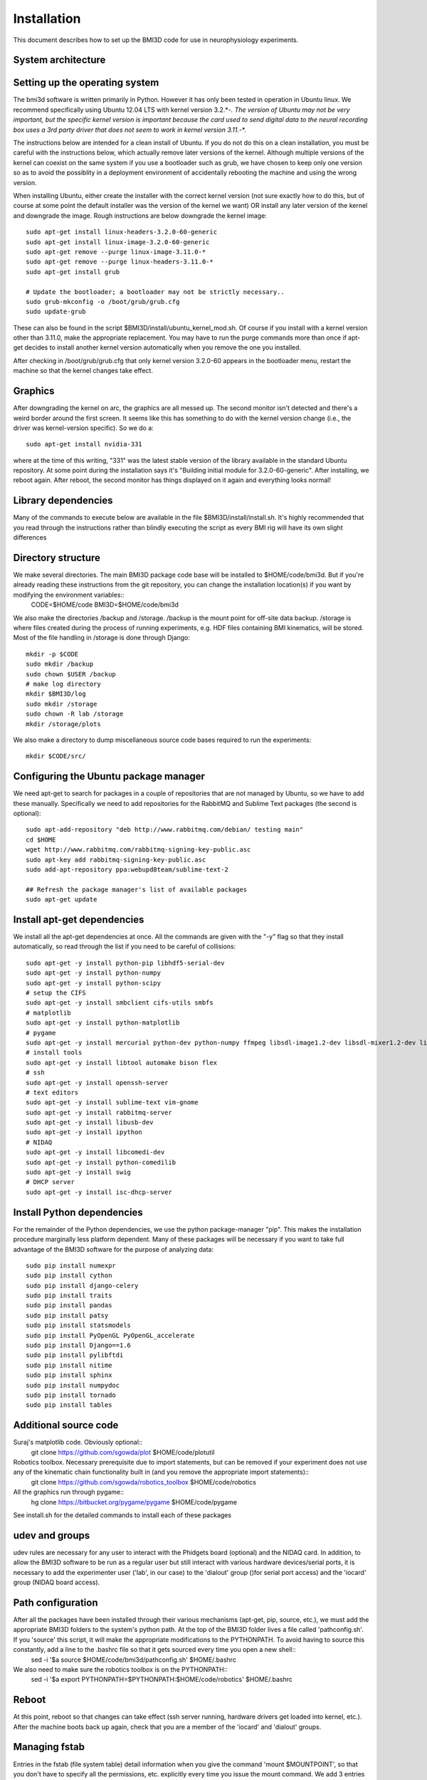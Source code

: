 Installation
============
This document describes how to set up the BMI3D code for use in
neurophysiology experiments. 

System architecture
-------------------


Setting up the operating system
------------
The bmi3d software is written primarily in Python. However it has
only been tested in operation in Ubuntu linux. We recommend specifically
using Ubuntu 12.04 LTS with kernel version 3.2.*-*. The version of
Ubuntu may not be very important, but the specific kernel version 
is important because the card used to send digital data to the neural
recording box uses a 3rd party driver that does not seem to work in 
kernel version 3.11.*-*. 

The instructions below are intended for a clean install of Ubuntu. If 
you do not do this on a clean installation, you must be careful with
the instructions below, which actually remove later versions of the kernel.
Although multiple versions of the kernel can coexist on the same system
if you use a bootloader such as grub, we have chosen to keep only
one version so as to avoid the possiblity in a deployment environment
of accidentally rebooting the machine and using the wrong version.

When installing Ubuntu, either create the installer with the correct
kernel version (not sure exactly how to do this, but of course at some
point the default installer was the version of the kernel we want) OR
install any later version of the kernel and downgrade the image. Rough 
instructions are below downgrade the kernel image::

    sudo apt-get install linux-headers-3.2.0-60-generic
    sudo apt-get install linux-image-3.2.0-60-generic
    sudo apt-get remove --purge linux-image-3.11.0-*    
    sudo apt-get remove --purge linux-headers-3.11.0-*
    sudo apt-get install grub
    
    # Update the bootloader; a bootloader may not be strictly necessary..
    sudo grub-mkconfig -o /boot/grub/grub.cfg
    sudo update-grub

These can also be found in the script $BMI3D/install/ubuntu_kernel_mod.sh.
Of course if you install with a kernel version other than 3.11.0, make
the appropriate replacement. You may have to run the purge commands more than
once if apt-get decides to install another kernel version automatically when
you remove the one you installed. 

After checking in /boot/grub/grub.cfg that only kernel version 3.2.0-60 appears
in the bootloader menu, restart the machine so that the kernel changes take
effect. 

Graphics
--------
After downgrading the kernel on arc, the graphics are all messed up. The second monitor isn't detected and there's a weird border around the first screen. It seems like this has something to do with the kernel version change (i.e., the driver was kernel-version specific). So we do a::

    sudo apt-get install nvidia-331

where at the time of this writing, "331" was the latest stable version of the library available in the standard Ubuntu repository. At some point during the installation says it's "Building initial module for 3.2.0-60-generic". After installing, we reboot again. After reboot, the second monitor has things displayed on it again and everything looks normal!

Library dependencies
--------------------
Many of the commands to execute below are available in the file $BMI3D/install/install.sh. It's highly recommended that you read through the instructions rather than blindly executing the script as every BMI rig will have its own slight differences

Directory structure
-------------------
We make several directories. The main BMI3D package code base will be installed to $HOME/code/bmi3d. But if you're already reading these instructions from the git repository, you can change the installation location(s) if you want by modifying the environment variables::
    CODE=$HOME/code
    BMI3D=$HOME/code/bmi3d

We also make the directories /backup and /storage. /backup is the mount point for off-site data backup. /storage is where files created during the process of running experiments, e.g. HDF files containing BMI kinematics, will be stored. Most of the file handling in /storage is done through Django::

    mkdir -p $CODE
    sudo mkdir /backup
    sudo chown $USER /backup
    # make log directory
    mkdir $BMI3D/log
    sudo mkdir /storage
    sudo chown -R lab /storage
    mkdir /storage/plots

We also make a directory to dump miscellaneous source code bases required to run the experiments::

    mkdir $CODE/src/

Configuring the Ubuntu package manager
--------------------------------------
We need apt-get to search for packages in a couple of repositories that are not managed by Ubuntu, so we have to add these manually. Specifically we need to add repositories for the RabbitMQ and Sublime Text packages (the second is optional)::

    sudo apt-add-repository "deb http://www.rabbitmq.com/debian/ testing main"
    cd $HOME
    wget http://www.rabbitmq.com/rabbitmq-signing-key-public.asc
    sudo apt-key add rabbitmq-signing-key-public.asc
    sudo add-apt-repository ppa:webupd8team/sublime-text-2

    ## Refresh the package manager's list of available packages
    sudo apt-get update

Install apt-get dependencies
----------------------------
We install all the apt-get dependencies at once. All the commands are given with the "-y" flag so that they install automatically, so read through the list if you need to be careful of collisions::

    sudo apt-get -y install python-pip libhdf5-serial-dev
    sudo apt-get -y install python-numpy
    sudo apt-get -y install python-scipy
    # setup the CIFS 
    sudo apt-get -y install smbclient cifs-utils smbfs
    # matplotlib
    sudo apt-get -y install python-matplotlib
    # pygame
    sudo apt-get -y install mercurial python-dev python-numpy ffmpeg libsdl-image1.2-dev libsdl-mixer1.2-dev libsdl-ttf2.0-dev libsmpeg-dev libsdl1.2-dev  libportmidi-dev libswscale-dev libavformat-dev libavcodec-dev
    # install tools
    sudo apt-get -y install libtool automake bison flex
    # ssh
    sudo apt-get -y install openssh-server
    # text editors
    sudo apt-get -y install sublime-text vim-gnome
    sudo apt-get -y install rabbitmq-server
    sudo apt-get -y install libusb-dev
    sudo apt-get -y install ipython
    # NIDAQ
    sudo apt-get -y install libcomedi-dev
    sudo apt-get -y install python-comedilib
    sudo apt-get -y install swig
    # DHCP server
    sudo apt-get -y install isc-dhcp-server


Install Python dependencies
---------------------------
For the remainder of the Python dependencies, we use the python package-manager "pip". This makes the installation procedure marginally less platform dependent. Many of these packages will be necessary if you want to take full advantage of the BMI3D software for the purpose of analyzing data::

    sudo pip install numexpr 
    sudo pip install cython 
    sudo pip install django-celery 
    sudo pip install traits 
    sudo pip install pandas 
    sudo pip install patsy 
    sudo pip install statsmodels 
    sudo pip install PyOpenGL PyOpenGL_accelerate
    sudo pip install Django==1.6 
    sudo pip install pylibftdi
    sudo pip install nitime
    sudo pip install sphinx
    sudo pip install numpydoc
    sudo pip install tornado
    sudo pip install tables

Additional source code
----------------------
Suraj's matplotlib code. Obviously optional::
    git clone https://github.com/sgowda/plot $HOME/code/plotutil

Robotics toolbox. Necessary prerequisite due to import statements, but can be removed if your experiment does not use any of the kinematic chain functionality built in (and you remove the appropriate import statements)::
    git clone https://github.com/sgowda/robotics_toolbox $HOME/code/robotics

All the graphics run through pygame::
    hg clone https://bitbucket.org/pygame/pygame $HOME/code/pygame

See install.sh for the detailed commands to install each of these packages

udev and groups
---------------
udev rules are necessary for any user to interact with the Phidgets board (optional) and the NIDAQ card. In addition, to allow the BMI3D software to be run as a regular user but still interact with various hardware devices/serial ports, it is necessary to add the experimenter user ('lab', in our case) to the 'dialout' group ()for serial port access) and the 'iocard' group (NIDAQ board access). 

Path configuration
------------------
After all the packages have been installed through their various mechanisms (apt-get, pip, source, etc.), we must add the appropriate BMI3D folders to the system's python path. At the top of the BMI3D folder lives a file called 'pathconfig.sh'. If you 'source' this script, it will make the appropriate modifications to the PYTHONPATH. To avoid having to source this constantly, add a line to the .bashrc file so that it gets sourced every time you open a new shell::
    sed -i '$a source $HOME/code/bmi3d/pathconfig.sh' $HOME/.bashrc

We also need to make sure the robotics toolbox is on the PYTHONPATH::
    sed -i '$a export PYTHONPATH=$PYTHONPATH:$HOME/code/robotics' $HOME/.bashrc

Reboot
------
At this point, reboot so that changes can take effect (ssh server running, hardware drivers get loaded into kernel, etc.). After the machine boots back up again, check that you are a member of the 'iocard' and 'dialout' groups. 


Managing fstab
--------------
Entries in the fstab (file system table) detail information when you give the command 'mount $MOUNTPOINT', so that you don't have to specify all the permissions, etc. explicitly every time you issue the mount command. We add 3 entries to fstab::

    /dev/sdb1 /storage        ext4    defaults 0       0
    //project.eecs.berkeley.edu/carmena /backup cifs noauto,username=sgowda,domain=EECS,sec=ntlmssp,uid=localuser,dir_mode=0777,file_mode=0777 0 0
    //10.0.0.13/PlexonData /storage/plexon  smbfs   user=arc,pass=c@rmena,uid=1000,gid=1000 0 0

The first specifies '/storage' as the mount-point for a second hard drive (/dev/sdb1 is the first partition on hard drive 'b'). In our system, we run the operating system off a small solid-state drive (/dev/sda) and store data on a larger regular hard drive (/dev/sdb). 

The second specifies how to mount the offsite backup. In this case, the protocol is CIFS. 

The third entry specifies how to mount the data directory of the neural recording PC (in our case, this is a Windows PC provided by plexon). You may wish to also assign a different IP address to the neural recording PC. This line also will not work until you set up DHCP in the next step


Network configuration
---------------------
In our setup, the main PC (named 'arc') has two network cards. One faces the outside internet (interface eth0) and the other is used for communicating with other devices through a local switch (interface eth1). Other devices might include the neural recording PC, an eyetracker, a motiontracker, etc. In order for all these devices to talk to each other, they must all have a unique IP on the local subnet assigned by a DHCP server running on the main computer, arc. 

DHCP
----
First, we specify eth1 as our DHCP server interface by editing /etc/default/isc-dhcp-server to read::

    INTERFACES="eth1"

The default for the INTERFACES line should be an empty string

Second, we have to configure /etc/network/interfaces to use eth0 as the "outward" facing interface and eth1 as the internal interface. For eth0, we add the following lines to /etc/network/interfaces::
    # The primary network interface
    auto eth0
    iface eth0 inet dhcp

which essentially tells it to ask some external DHCP server for a license for eth0. For eth1, where arc is acting as the server rather than the client, the configuration is slightly more complex::

    # Set up the internal wired network
    auto eth1
    iface eth1 inet static
        address 10.0.0.1
        network 10.0.0.0
        netmask 255.255.255.0
        broadcast 10.0.0.255

If your two network configuration is the same as ours, you can simply run the command::

    sudo cp $BMI3D/install/arc_interfaces /etc/network/interfaces

Third, we have to edit the DHCP configuration file, /etc/dhcp/dhcpd.conf. For each mac address on the internal network, we assign a name and an IP address to that machine in a static configuration (so that they're always the same when the experiments are running). We add lines to declare the subnet IP space::

    subnet 10.0.0.0 netmask 255.255.255.0 {
      range 10.0.0.10 10.0.0.254;
      option routers 10.0.0.1;
    }

and then the specific IP address for each machine, e.g. for the plexon PC below::

    host plexon {
        hardware ethernet b8:ac:6f:92:50:e1;
        fixed-address 10.0.0.13;
    }

Now we restart the DHCP server (which should be running in the background automatically if you've rebooted the machine as specified above) with::

    sudo service isc-dhcp-server restart

All the instructions above can also be automated by running the script $BMI3D/install/install_dhcp.sh. To force the windows computer to renew its DHCP lease and change IP address, run "ipconfig /release" followed by "ipconfig /renew" on the command line.

You may have to reboot the machine to make the DHCP server changes go into effect before continuing on to configure network address translation. 

NAT
---
In our setup, the external internet is used only sparingly by the neural recording PC. So we would like to have some internet access but we don't necessarily want to have a direct interface dedicated to external internet (cost, security, etc.). So we use network address translation (NAT) to route internet traffic through the main experimental computer (arc). The configuration script used for arc was copied from the internet (https://help.ubuntu.com/community/Router). To execute it, run::

    sudo $BMI3D/install/arc_install_nat.sh

At this point, you should be able to get external internet on the Windows PC. You may need to renew the DHCP license to do so. 

NOTE: every time you add a new machine to the dchp config file, it seems that you must re-run the NAT setup script. Otherwise the new machine will get an
IP address from DHCP but will not be able to reach the outside internet. 

Running the Django server for the first time
--------------------------------------------
First, for some reason the matplotlib configuration file directory appears to be owned by root when making these instructions. The Django software needs matplotlib for some reason, so we change ownership of the directorh $HOME/.matplotlib back to the user, which is what it should be anyway::
    sudo chown -R $USER ~/.matplotlib

Before running the experiment server, we have to create an empty database file. This is done by::

    cd $BMI3D/db
    python manage.py syncdb

You will be prompted to create a superuser account for the database. Since our database will never be publicly visible (it's more for record-keeping purposes than for building a website, which is what Django was intended for), there's no need to worry too much about password security here. 

To fire up the experimental rig, from the same 'db' directory run::

    ./runserver.sh

Then, from your browser, point to the address::

    localhost:8000


Running a simple task
---------------------
From the browser, start the visual_feedback_multi task. Make sure to check the 'autostart' and 'saveHDF' features (otherwise the task will not run), select the 'centerout_2D_discerete' generator from the Sequence menu, and select 'CursorPlant' in the arm_class. 


Testing the NIDAQ interface
---------------------------
The NIDAQ card uses the 'comedi' device driver for linux, written in C. There is a wrapper for the library, pycomedi. Unfortunately we don't seem to have properly configured things, so initializing the device doesn't seem to work form python. Instead, the C version of the code must be used for initializing the device, after which the IO lanes can be read/written from python. 


Celery
------
This still doesn't work in newer versions of Django/Celery! But it's okay since it's very rarely used and is only a convenience, i.e. not required.


Rsync
-----








